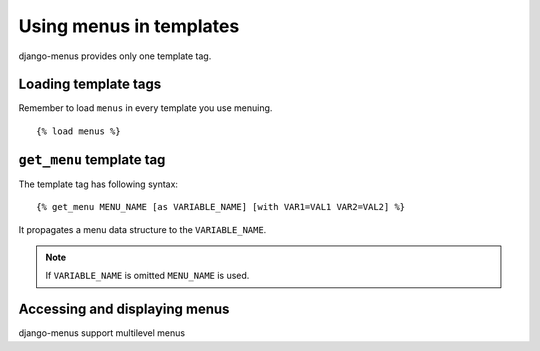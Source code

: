 Using menus in templates
========================

django-menus provides only one template tag.

Loading template tags
---------------------

Remember to load ``menus`` in every template you use menuing.
::

    {% load menus %}

``get_menu`` template tag
-------------------------
The template tag has following syntax::

    {% get_menu MENU_NAME [as VARIABLE_NAME] [with VAR1=VAL1 VAR2=VAL2] %}

It propagates a menu data structure to the ``VARIABLE_NAME``.

.. note::

    If ``VARIABLE_NAME`` is omitted ``MENU_NAME`` is used.


Accessing and displaying menus
------------------------------

django-menus support multilevel  menus